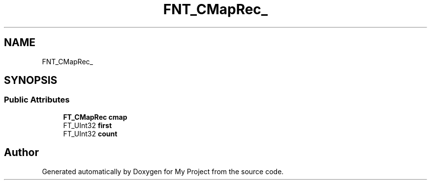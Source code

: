 .TH "FNT_CMapRec_" 3 "Wed Feb 1 2023" "Version Version 0.0" "My Project" \" -*- nroff -*-
.ad l
.nh
.SH NAME
FNT_CMapRec_
.SH SYNOPSIS
.br
.PP
.SS "Public Attributes"

.in +1c
.ti -1c
.RI "\fBFT_CMapRec\fP \fBcmap\fP"
.br
.ti -1c
.RI "FT_UInt32 \fBfirst\fP"
.br
.ti -1c
.RI "FT_UInt32 \fBcount\fP"
.br
.in -1c

.SH "Author"
.PP 
Generated automatically by Doxygen for My Project from the source code\&.
